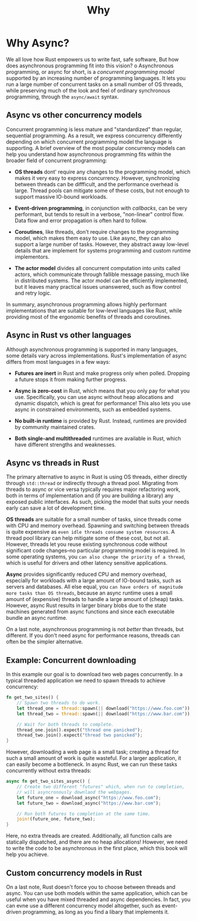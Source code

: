 #+title: Why

* Why Async?
We all love how Rust empowers us to write fast, safe software, But how does asynchronous programming fit into this vision?
o
Asynchronous programming, or async for short, is a /concurrent programming model/ supported by an increasing number of programming languages.
It lets you run a large number of concurrent tasks on a small number of OS threads, while preserving much of the look and feel of ordinary synchronous programming, through the ~async/await~ syntax.

** Async vs other concurrency models
Concurrent programming is less mature and "standardized" than regular, sequential programming.
As a result, we express concurrency differently depending on which concurrent programming model the language is supporting.
A brief overview of the most popular concurrency models can help you understand how asynchronous programming fits within the broader field of concurrent programming:

- *OS threads* dont' require any changes to the programming model, which makes it very easy to express concurrency.
  However, synchronizing between threads can be diffficult, and the performance overhead is large.
  Thread pools can mitigate some of these costs, but not enough to support massive IO-bound workloads.

- *Event-driven programming*, in conjunction with /callbacks/, can be very performant, but tends to result in a verbose, "non-linear" control flow.
  Data flow and error propagation is often hard to follow.

- *Coroutines*, like threads, don't require changes to the programming model, which makes them easy to use.
  Like async, they can also support a large number of tasks.
  However, they abstract away low-level details that are implement for systems programming and custom runtime implementors.

- *The actor model* divides all concurrent computation into units called actors, which communicate through fallible message passing, much like in distributed systems.
  The actor model can be efficiently implemented, but it leaves many practical issues unanswered, such as flow control and retry logic.

In summary, asynchronous programming allows highly performant implementations that are suitable for low-level languages like Rust, while providing most of the ergonomic benefits of threads and coroutines.

** Async in Rust vs other languages
Although asynchronous programming is supported in many languages, some details vary across implementations.
Rust's implementation of async differs from most languages in a few ways:

- *Futures are inert* in Rust and make progress only when polled.
  Dropping a future stops it from making further progress.

- *Async is zero-cost* in Rust, which means that you only pay for what you use.
  Specifically, you can use async without heap allocations and dynamic dispatch, which is great for performance!
  This also lets you use async in constrained environments, such as embedded systems.

- *No built-in runtime* is provided by Rust.
  Instead, runtimes are provided by community maintained crates.

- *Both single-and multithreaded* runtimes are available in Rust, which have different strengths and weaknesses.

** Async vs threads in Rust
The primary alternative to async in Rust is using OS threads, either directly through ~std::thread~ or indirectly through a thread pool.
Migrating from threads to async or vice versa typically requires major refactoring work, both in terms of implementation and (if you are building a library) any exposed public interfaces.
As such, picking the model that suits your needs early can save a lot of development time.

*OS threads* are suitable for a small number of tasks, since threads come with CPU and memory overhead.
Spawning and switching between threads is quite expensive as =even idle threads consume system resources=.
A thread pool library can help mitigate some of these cost, but not all.
However, threads let you reuse existing synchronous code without significant code changes--no particular programming model is required.
In some operating systems, you =can also change the priority of a thread=, which is useful for drivers and other latency sensitive applications.

*Async* provides significantly reduced CPU and memory overhead, especially for workloads with a large amount of IO-bound tasks, such as servers and databases.
All else equal, you =can have orders of magnitude more tasks than OS threads=, because an async runtime uses a small amount of (expensive) threads to handle a large amount of (cheap) tasks.
However, async Rust results in larger binary blobs due to the state machines generated from async functions and since each executable bundle an async runtime.

On a last note, asynchronous programming is not /better/ than threads, but different.
If you don't need async for performance reasons, threads can often be the simpler alternative.

** Example: Concurrent downloading
In this example our goal is to download two web pages concurrently.
In a typical threaded application we need to spawn threads to achieve concurrency:
#+begin_src rust
fn get_two_sites() {
    // Spawn two threads to do work.
    let thread_one = thread::spawn(|| download("https://www.foo.com"));
    let thread_two = thread::spawn(|| download("https://www.bar.com"));

    // Wait for both threads to complete.
    thread_one.join().expect("thread one panicked");
    thread_two.join().expect("thread two panicked");
}
#+end_src

However, downloading a web page is a small task; creating a thread for such a small amount of work is quite wasteful.
For a larger application, it can easily become a bottleneck.
In async Rust, we can run these tasks concurrently without extra threads:
#+begin_src rust
async fn get_two_sites_async() {
    // Create two different "futures" which, when run to completion,
    // will asyncronously downlaod the webpages.
    let future_one = download_async("https://www.foo.com");
    let future_two = download_async("https://www.bar.com");

    // Run both futures to completion at the same time.
    join!(future_one, future_two);
}
#+end_src

Here, no extra threads are created.
Additionally, all function calls are statically dispatched, and there are no heap allocations!
However, we need to write the code to be asynchronous in the first place, which this book will help you achieve.

** Custom concurrency models in Rust
On a last note, Rust doesn't force you to choose between threads and async.
You can use both models within the same application, which can be useful when you have mixed threaded and async dependencies.
In fact, you can evne use a different concurrency model altogether, such as event-driven programming, as long as you find a libary that implements it.
